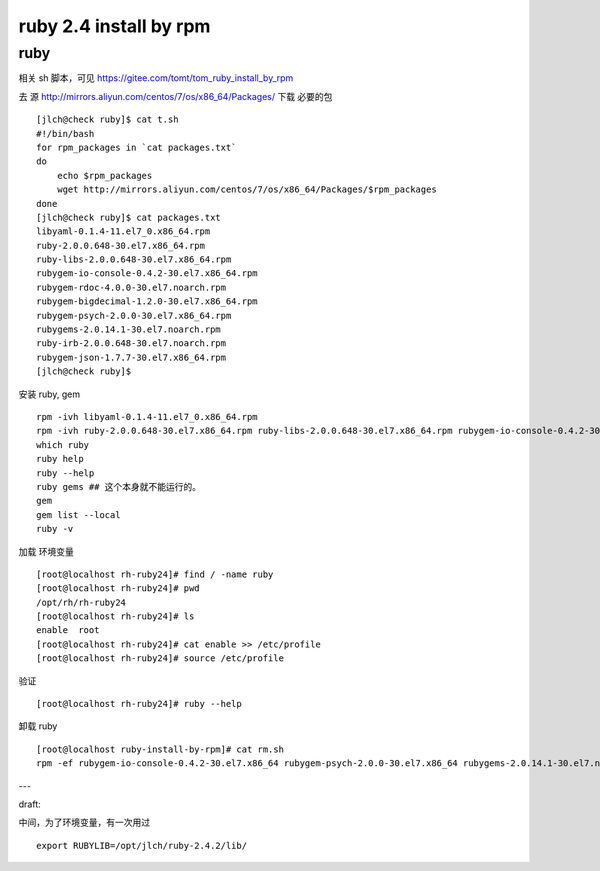 ==============================
ruby 2.4 install by rpm
==============================

ruby
^^^^

相关 sh 脚本，可见 https://gitee.com/tomt/tom_ruby_install_by_rpm

去 源 http://mirrors.aliyun.com/centos/7/os/x86_64/Packages/ 下载 必要的包 

::

    [jlch@check ruby]$ cat t.sh 
    #!/bin/bash
    for rpm_packages in `cat packages.txt`
    do
        echo $rpm_packages
        wget http://mirrors.aliyun.com/centos/7/os/x86_64/Packages/$rpm_packages
    done
    [jlch@check ruby]$ cat packages.txt 
    libyaml-0.1.4-11.el7_0.x86_64.rpm
    ruby-2.0.0.648-30.el7.x86_64.rpm
    ruby-libs-2.0.0.648-30.el7.x86_64.rpm
    rubygem-io-console-0.4.2-30.el7.x86_64.rpm
    rubygem-rdoc-4.0.0-30.el7.noarch.rpm
    rubygem-bigdecimal-1.2.0-30.el7.x86_64.rpm
    rubygem-psych-2.0.0-30.el7.x86_64.rpm
    rubygems-2.0.14.1-30.el7.noarch.rpm
    ruby-irb-2.0.0.648-30.el7.noarch.rpm
    rubygem-json-1.7.7-30.el7.x86_64.rpm
    [jlch@check ruby]$ 


安装 ruby, gem

::

	rpm -ivh libyaml-0.1.4-11.el7_0.x86_64.rpm
	rpm -ivh ruby-2.0.0.648-30.el7.x86_64.rpm ruby-libs-2.0.0.648-30.el7.x86_64.rpm rubygem-io-console-0.4.2-30.el7.x86_64.rpm rubygem-rdoc-4.0.0-30.el7.noarch.rpm rubygem-bigdecimal-1.2.0-30.el7.x86_64.rpm rubygem-psych-2.0.0-30.el7.x86_64.rpm rubygems-2.0.14.1-30.el7.noarch.rpm ruby-irb-2.0.0.648-30.el7.noarch.rpm rubygem-json-1.7.7-30.el7.x86_64.rpm
	which ruby
	ruby help
	ruby --help
	ruby gems ## 这个本身就不能运行的。
	gem 
	gem list --local
	ruby -v

加载 环境变量

::

    [root@localhost rh-ruby24]# find / -name ruby
    [root@localhost rh-ruby24]# pwd
    /opt/rh/rh-ruby24
    [root@localhost rh-ruby24]# ls
    enable  root
    [root@localhost rh-ruby24]# cat enable >> /etc/profile
    [root@localhost rh-ruby24]# source /etc/profile

验证

::

    [root@localhost rh-ruby24]# ruby --help

卸载 ruby 

::

    [root@localhost ruby-install-by-rpm]# cat rm.sh
    rpm -ef rubygem-io-console-0.4.2-30.el7.x86_64 rubygem-psych-2.0.0-30.el7.x86_64 rubygems-2.0.14.1-30.el7.noarch ruby-irb-2.0.0.648-30.el7.noarch ruby-libs-2.0.0.648-30.el7.x86_64 rubygem-bigdecimal-1.2.0-30.el7.x86_64 rubygem-json-1.7.7-30.el7.x86_64 ruby-2.0.0.648-30.el7.x86_64 rubygem-rdoc-4.0.0-30.el7.noarch



---

draft:

中间，为了环境变量，有一次用过

::

    export RUBYLIB=/opt/jlch/ruby-2.4.2/lib/
